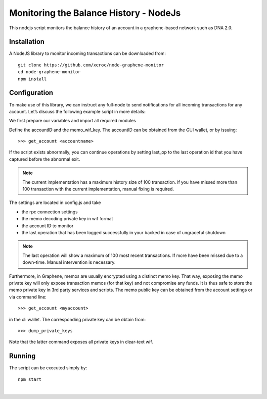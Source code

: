 
.. _monitor-balance-nodejs:

*********************************************
Monitoring the Balance History - NodeJs
*********************************************

This nodejs script monitors the balance history of an account in a graphene-based network such as DNA 2.0.

Installation
====================

A NodeJS library to monitor incoming transactions can be downloaded from::

    git clone https://github.com/xeroc/node-graphene-monitor
    cd node-graphene-monitor
    npm install

Configuration
===============

To make use of this library, we can instruct any full-node to send notifications for all incoming transactions for any account. Let’s discuss the following example script in more details:

We first prepare our variables and import all required modules

Define the accountID and the memo_wif_key. The accountID can be obtained from the GUI wallet, or by issuing::

    >>> get_account <accountname>

If the script exists abnormally, you can continue operations by setting last_op to the last operation id that you have captured before the abnormal exit.

.. Note:: The current implementation has a maximum history size of 100 transaction. If you have missed more than 100 transaction with the current implementation, manual fixing is required.

The settings are located in config.js and take

- the rpc connection settings
- the memo decoding private key in wif format
- the account ID to monitor
- the last operation that has been logged successfully in your backed in case of ungraceful shutdown

.. Note:: The last operation will show a maximum of 100 most recent transactions. If more have been missed due to a down-time. Manual intervention is necessary.

Furthermore, in Graphene, memos are usually encrypted using a distinct memo key. That way, exposing the memo private key will only expose transaction memos (for that key) and not compromise any funds. It is thus safe to store the memo private key in 3rd party services and scripts. The memo public key can be obtained from the account settings or via command line::

    >>> get_account <myaccount>

in the cli wallet. The corresponding private key can be obtain from::

    >>> dump_private_keys

Note that the latter command exposes all private keys in clear-text wif.

Running
============

The script can be executed simply by::

    npm start


|

